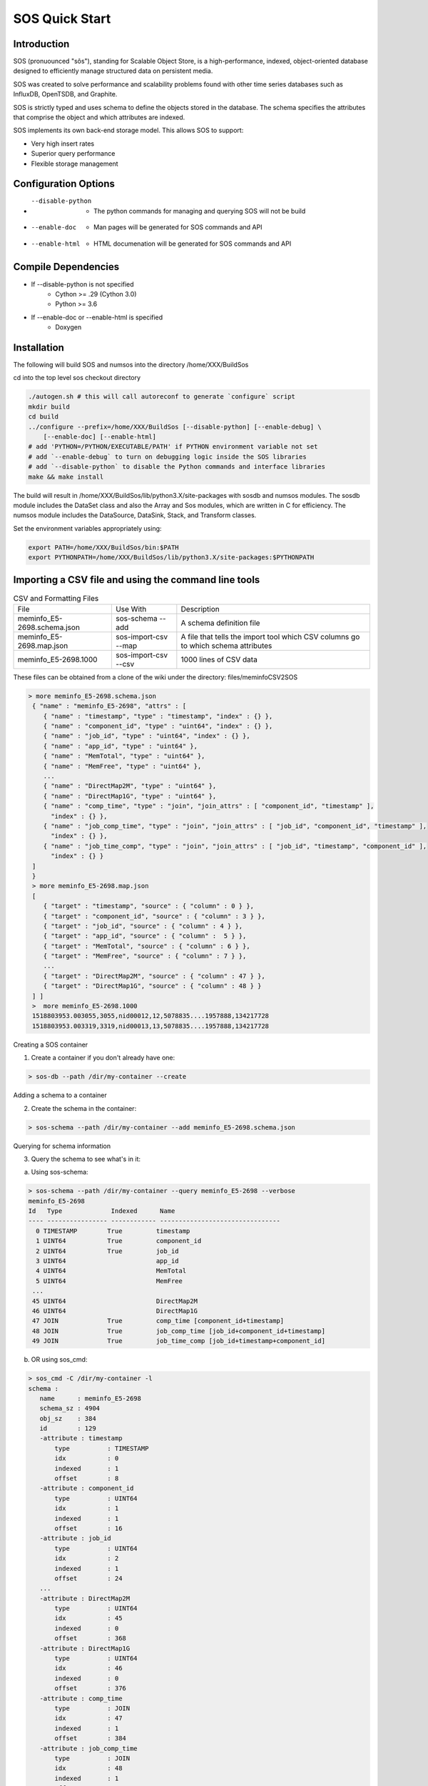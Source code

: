 SOS Quick Start
###########################

Introduction
*****************
SOS (pronuounced "sôs"), standing for Scalable Object Store, is a high-performance, indexed, object-oriented database designed to efficiently manage structured data on persistent media.

SOS was created to solve performance and scalability problems found with other time series databases such as InfluxDB, OpenTSDB, and Graphite.

SOS is strictly typed and uses schema to define the objects stored in the database. The schema specifies the attributes that comprise the object and which attributes are indexed.

SOS implements its own back-end storage model. This allows SOS to support:

* Very high insert rates
* Superior query performance
* Flexible storage management

Configuration Options
**********************

* --disable-python
       * The python commands for managing and querying SOS will not be build
* --enable-doc
       * Man pages will be generated for SOS commands and API
* --enable-html
       * HTML documenation will be generated for SOS commands and API

Compile Dependencies
********************

* If --disable-python is not specified
        * Cython >= .29 (Cython 3.0)
        * Python >= 3.6

* If --enable-doc or --enable-html is specified
        * Doxygen

Installation
****************
The following will build SOS and numsos into the directory /home/XXX/BuildSos

cd into the top level sos checkout directory

.. code-block:: console

    ./autogen.sh # this will call autoreconf to generate `configure` script
    mkdir build
    cd build
    ../configure --prefix=/home/XXX/BuildSos [--disable-python] [--enable-debug] \
        [--enable-doc] [--enable-html]
    # add 'PYTHON=/PYTHON/EXECUTABLE/PATH' if PYTHON environment variable not set
    # add `--enable-debug` to turn on debugging logic inside the SOS libraries
    # add `--disable-python` to disable the Python commands and interface libraries
    make && make install


The build will result in /home/XXX/BuildSos/lib/python3.X/site-packages with sosdb and numsos modules. The sosdb module includes the DataSet class and also the Array and Sos modules, which are written in C for efficiency. The numsos module includes the DataSource, DataSink, Stack, and Transform classes.

Set the environment variables appropriately using: 

.. code-block:: console

  export PATH=/home/XXX/BuildSos/bin:$PATH
  export PYTHONPATH=/home/XXX/BuildSos/lib/python3.X/site-packages:$PYTHONPATH

Importing a CSV file and using the command line tools
*********************************

.. list-table:: CSV and Formatting Files

    * - File
      - Use With
      - Description
    * - meminfo_E5-2698.schema.json
      - sos-schema --add
      - A schema definition file
    * - meminfo_E5-2698.map.json
      - sos-import-csv --map 	
      - A file that tells the import tool which CSV columns go to which schema attributes
    * - meminfo_E5-2698.1000 	
      - sos-import-csv --csv 	
      - 1000 lines of CSV data

These files can be obtained from a clone of the wiki under the directory: files/meminfoCSV2SOS

.. code-block:: console

    > more meminfo_E5-2698.schema.json
     { "name" : "meminfo_E5-2698", "attrs" : [
        { "name" : "timestamp", "type" : "timestamp", "index" : {} },
        { "name" : "component_id", "type" : "uint64", "index" : {} },
        { "name" : "job_id", "type" : "uint64", "index" : {} },
        { "name" : "app_id", "type" : "uint64" },
        { "name" : "MemTotal", "type" : "uint64" },
        { "name" : "MemFree", "type" : "uint64" },
        ...
        { "name" : "DirectMap2M", "type" : "uint64" },
        { "name" : "DirectMap1G", "type" : "uint64" },
        { "name" : "comp_time", "type" : "join", "join_attrs" : [ "component_id", "timestamp" ],
          "index" : {} },
        { "name" : "job_comp_time", "type" : "join", "join_attrs" : [ "job_id", "component_id", "timestamp" ],
          "index" : {} },
        { "name" : "job_time_comp", "type" : "join", "join_attrs" : [ "job_id", "timestamp", "component_id" ],
          "index" : {} }
     ]
     }
     > more meminfo_E5-2698.map.json
     [
        { "target" : "timestamp", "source" : { "column" : 0 } },
        { "target" : "component_id", "source" : { "column" : 3 } },
        { "target" : "job_id", "source" : { "column" : 4 } },
        { "target" : "app_id", "source" : { "column" :  5 } },
        { "target" : "MemTotal", "source" : { "column" : 6 } },
        { "target" : "MemFree", "source" : { "column" : 7 } },
        ...
        { "target" : "DirectMap2M", "source" : { "column" : 47 } },
        { "target" : "DirectMap1G", "source" : { "column" : 48 } }
     ] ]
     >  more meminfo_E5-2698.1000
     1518803953.003055,3055,nid00012,12,5078835....1957888,134217728
     1518803953.003319,3319,nid00013,13,5078835....1957888,134217728

Creating a SOS container

1. Create a container if you don't already have one:

.. code-block:: console

 > sos-db --path /dir/my-container --create

Adding a schema to a container

2. Create the schema in the container:

.. code-block:: console

 > sos-schema --path /dir/my-container --add meminfo_E5-2698.schema.json

Querying for schema information

3. Query the schema to see what's in it:

a. Using sos-schema:

.. code-block:: console

 > sos-schema --path /dir/my-container --query meminfo_E5-2698 --verbose
 meminfo_E5-2698
 Id   Type             Indexed      Name                            
 ---- ---------------- ------------ --------------------------------
   0 TIMESTAMP        True         timestamp
   1 UINT64           True         component_id
   2 UINT64           True         job_id
   3 UINT64                        app_id
   4 UINT64                        MemTotal
   5 UINT64                        MemFree
  ...
  45 UINT64                        DirectMap2M
  46 UINT64                        DirectMap1G
  47 JOIN             True         comp_time [component_id+timestamp]
  48 JOIN             True         job_comp_time [job_id+component_id+timestamp]
  49 JOIN             True         job_time_comp [job_id+timestamp+component_id]

b. OR using sos_cmd:

.. code-block:: console

 > sos_cmd -C /dir/my-container -l
 schema :
    name      : meminfo_E5-2698
    schema_sz : 4904
    obj_sz    : 384
    id        : 129
    -attribute : timestamp
        type          : TIMESTAMP
        idx           : 0
        indexed       : 1
        offset        : 8
    -attribute : component_id
        type          : UINT64
        idx           : 1
        indexed       : 1
        offset        : 16
    -attribute : job_id
        type          : UINT64
        idx           : 2
        indexed       : 1
        offset        : 24
    ...
    -attribute : DirectMap2M
        type          : UINT64
        idx           : 45
        indexed       : 0
        offset        : 368
    -attribute : DirectMap1G
        type          : UINT64
        idx           : 46
        indexed       : 0
        offset        : 376
    -attribute : comp_time
        type          : JOIN
        idx           : 47
        indexed       : 1
        offset        : 384
    -attribute : job_comp_time
        type          : JOIN
        idx           : 48
        indexed       : 1
        offset        : 384
    -attribute : job_time_comp
        type          : JOIN
        idx           : 49
        indexed       : 1
        offset        : 384

Note that there is no data yet in the container (using sos_cmd):

.. code-block:: console

 > sos_cmd -C /dir/my-container -q -S meminfo_E5-2698 -X comp_time
 timestamp                        component_id       job_id             ...      comp_time                        job_comp_time                    job_time_comp                    
 -------------------------------- ------------------  ... -------------------------------- 
 Records 0/0.

Importing CSV data into a container

4. Import the CSV data into the container:

.. code-block:: console

 > sos-import-csv --path /dir/my-container --schema meminfo_E5-2698 --map meminfo_E5-2698.map.json --csv meminfo_E5-2698.1000
 Importing from CSV file meminfo_E5-2698.1000 into /home/gentile/Source/numsos/csvimport/test using map meminfo_E5-2698.map.json
 Created 1000 records

5. You can monitor the progress from another window like this:

.. code-block:: console

 > sos-monitor --path /dir/my-container --schema meminfo_E5-2698

It will take less than a second for 1000 lines, but you can see progress during larger file loads.
Querying data in a container

6. Query for the data in a container:

 a. Query all the data, using comp_time as an index, which will determine the output order
.. code-block:: console

 > sos_cmd -C /dir/my-container -q -S meminfo_E5-2698 -X comp_time
 timestamp                        component_id       job_id            ...   DirectMap1G        comp_time                        job_comp_time                    job_time_comp                    
 -------------------------------- ------------------ ------------------ ... -------------------------------- 
               1518803953.003055                 12            5078835    ... 1957888          134217728  05:00:0C:00:00:00:00:00:00:00:0  05:00:33:7F:4D:00:00:00:00:00:0  05:00:33:7F:4D:00:00:00:00:00:0 
               1518803954.002904                 12            5078835    ... 1957888          134217728  05:00:0C:00:00:00:00:00:00:00:0  05:00:33:7F:4D:00:00:00:00:00:0  05:00:33:7F:4D:00:00:00:00:00:0 
 ...
               1518803961.002805                179                  0                  0   ...        1957888          134217728  05:00:B3:00:00:00:00:00:00:00:0  05:00:00:00:00:00:00:00:00:00:0  05:00:00:00:00:00:00:00:00:00:0 
               1518803962.002661                179                  0                  0    ...       1957888          134217728  05:00:B3:00:00:00:00:00:00:00:0  05:00:00:00:00:00:00:00:00:00:0  05:00:00:00:00:00:00:00:00:00:0 
 -------------------------------- ------------------ ... -------------------------------- 
 Records 1000/1000.

b. Query only for certain variables (also using an index):

.. code-block:: console

 > sos_cmd -C /dir/my-container -q -S meminfo_E5-2698 -X comp_time -f table -V timestamp -V component_id -V Active
 timestamp                        component_id       Active             
 -------------------------------- ------------------ ------------------ 
               1518803953.003055                 12              82672 
               1518803954.002904                 12              82672 
               1518803955.002760                 12              82672 
 ...
               1518803960.001899                179             209712 
               1518803961.002805                179             209712 
               1518803962.002661                179             209712 
 -------------------------------- ------------------ ------------------ 
 Records 1000/1000.

c. Querying with a filter:

.. code-block:: console

 > sos_cmd -C /home/gentile/Source/numsos/csvimport/test -q -S meminfo_E5-2698 -X comp_time -f table -V timestamp -V component_id -V Active -F "timestamp:gt:1518803957" -X comp_time
 timestamp                        component_id       Active             
 -------------------------------- ------------------ ------------------ 
               1518803957.003462                 12              82672 
               1518803958.003315                 12              82672 
               1518803959.001410                 12              82672 
               1518803960.002299                 12              82672 
               1518803961.002159                 12              82672 
   ...
               1518803957.003083                179             209712 
               1518803958.002909                179             209712 
               1518803959.001032                179             209712 
               1518803960.001899                179             209712 
               1518803961.002805                179             209712 
               1518803962.002661                179             209712 
 -------------------------------- ------------------ ------------------ 
 Records 600/600.

d. Querying with multiple filters:

.. code-block:: console

 > sos_cmd -C /dir/my-container -q -S meminfo_E5-2698 -X comp_time -f table -V timestamp -V component_id -V Active -F "timestamp:gt:1518803960" -X comp_time -F "component_id:gt:177"
 timestamp                        component_id       Active             
 -------------------------------- ------------------ ------------------ 
               1518803960.002343                178             682756 
               1518803961.002104                178             682756 
               1518803962.001890                178             682756 
               1518803960.001899                179             209712 
               1518803961.002805                179             209712 
               1518803962.002661                179             209712 
 -------------------------------- ------------------ ------------------ 
 Records 6/6.

